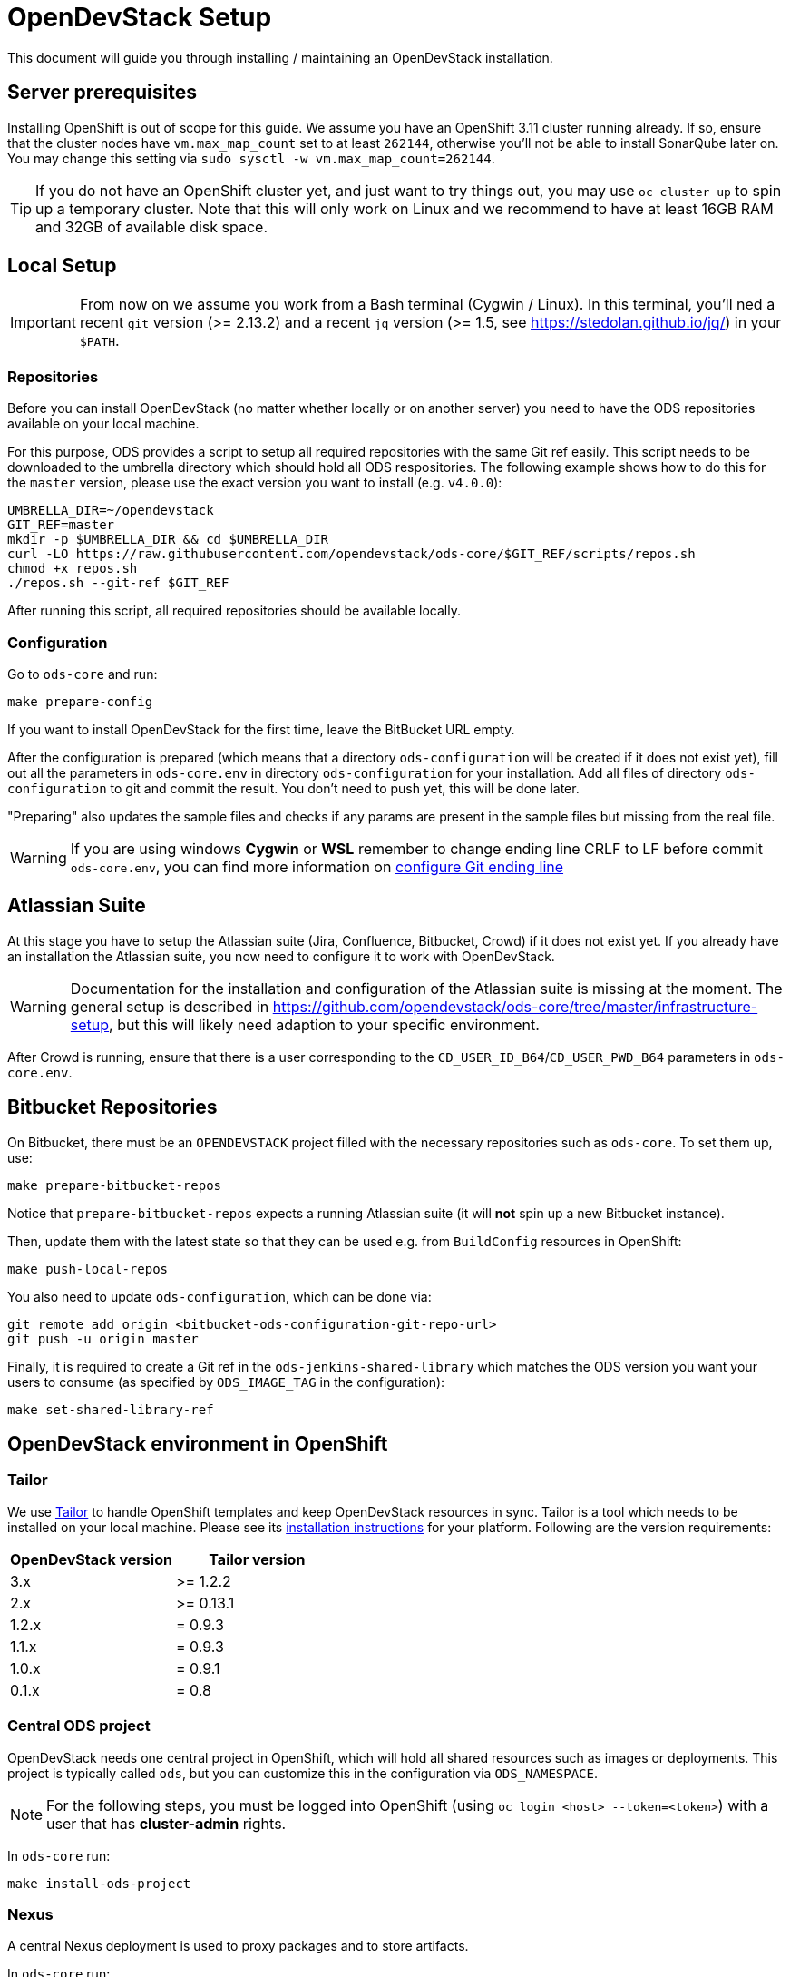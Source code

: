 = OpenDevStack Setup

This document will guide you through installing / maintaining an OpenDevStack installation.

== Server prerequisites

Installing OpenShift is out of scope for this guide. We assume you have an OpenShift 3.11 cluster running already. If so, ensure that the cluster nodes have `vm.max_map_count` set to at least `262144`, otherwise you'll not be able to install SonarQube later on. You may change this setting via `sudo sysctl -w vm.max_map_count=262144`.

TIP: If you do not have an OpenShift cluster yet, and just want to try things out, you may use `oc cluster up` to spin up a temporary cluster. Note that this will only work on Linux and we recommend to have at least 16GB RAM and 32GB of available disk space.

== Local Setup

IMPORTANT: From now on we assume you work from a Bash terminal (Cygwin / Linux). In this terminal, you'll ned a recent `git` version (>= 2.13.2) and a recent `jq` version (>= 1.5, see https://stedolan.github.io/jq/) in your `$PATH`.

=== Repositories

Before you can install OpenDevStack (no matter whether locally or on another server) you need to have the ODS repositories available on your local machine.

For this purpose, ODS provides a script to setup all required repositories with the same Git ref easily.
This script needs to be downloaded to the umbrella directory which should hold all ODS respositories.
The following example shows how to do this for the `master` version, please use the exact version you want to install (e.g. `v4.0.0`):

[source,sh]
----
UMBRELLA_DIR=~/opendevstack
GIT_REF=master
mkdir -p $UMBRELLA_DIR && cd $UMBRELLA_DIR
curl -LO https://raw.githubusercontent.com/opendevstack/ods-core/$GIT_REF/scripts/repos.sh
chmod +x repos.sh
./repos.sh --git-ref $GIT_REF
----

After running this script, all required repositories should be available locally.

=== Configuration

Go to `ods-core` and run:
[source,sh]
----
make prepare-config
----

If you want to install OpenDevStack for the first time, leave the BitBucket URL empty.

After the configuration is prepared (which means that a directory `ods-configuration` will be created if it does not exist yet),
fill out all the parameters in `ods-core.env` in directory `ods-configuration` for your installation.
Add all files of directory `ods-configuration` to git and commit the result. You don't need to push yet, this will be done later.

"Preparing" also updates the sample files and checks if any params are present in the sample files but missing from the real file.

WARNING: If you are using windows **Cygwin** or **WSL** remember to change ending line CRLF to LF before commit `ods-core.env`, you can find more information on https://docs.github.com/en/github/using-git/configuring-git-to-handle-line-endings[configure Git ending line]

== Atlassian Suite
At this stage you have to setup the Atlassian suite (Jira, Confluence, Bitbucket, Crowd) if it does not exist yet. If you already have an installation the Atlassian suite, you now need to configure it to work with OpenDevStack.

WARNING: Documentation for the installation and configuration of the Atlassian suite is missing at the moment. The general setup is described in https://github.com/opendevstack/ods-core/tree/master/infrastructure-setup, but this will likely need adaption to your specific environment.

After Crowd is running, ensure that there is a user corresponding to the `CD_USER_ID_B64`/`CD_USER_PWD_B64` parameters in `ods-core.env`.

== Bitbucket Repositories

On Bitbucket, there must be an `OPENDEVSTACK` project filled with the necessary repositories such as `ods-core`. To set them up, use:

[source,sh]
----
make prepare-bitbucket-repos
----

Notice that `prepare-bitbucket-repos` expects a running Atlassian suite (it will *not* spin up a new Bitbucket instance).

Then, update them with the latest state so that they can be used e.g. from `BuildConfig` resources in OpenShift:
[source,sh]
----
make push-local-repos
----

You also need to update `ods-configuration`, which can be done via:
[source,sh]
----
git remote add origin <bitbucket-ods-configuration-git-repo-url>
git push -u origin master
----

Finally, it is required to create a Git ref in the `ods-jenkins-shared-library` which matches the ODS version you want your users to consume (as specified by `ODS_IMAGE_TAG` in the configuration):
[source,sh]
----
make set-shared-library-ref
----


== OpenDevStack environment in OpenShift

=== Tailor

We use https://github.com/opendevstack/tailor[Tailor] to handle OpenShift templates and keep OpenDevStack resources in sync. Tailor is a tool which needs to be installed on your local machine. Please see its https://github.com/opendevstack/tailor#installation[installation instructions] for your platform. Following are the version requirements:

|===
| OpenDevStack version | Tailor version

| 3.x
| >= 1.2.2

| 2.x
| >= 0.13.1

| 1.2.x
| = 0.9.3

| 1.1.x
| = 0.9.3

| 1.0.x
| = 0.9.1

| 0.1.x
| = 0.8
|===

=== Central ODS project

OpenDevStack needs one central project in OpenShift, which will hold all shared resources such as images or deployments. This project is typically called `ods`, but you can customize this in the configuration via `ODS_NAMESPACE`.

NOTE: For the following steps, you must be logged into OpenShift (using `oc login <host> --token=<token>`) with a user that has **cluster-admin** rights.

In `ods-core` run:
[source,sh]
----
make install-ods-project
----


=== Nexus

A central Nexus deployment is used to proxy packages and to store artifacts.

In `ods-core` run:
[source,sh]
----
make install-nexus
----

Afterwards, run the initial configuration:
[source,sh]
----
make configure-nexus
----

In the course of this you will be prompted to set a new admin password.

WARNING: The `configure-nexus` target is not idempotent yet, so it cannot be used for upgrading!

=== SonarQube

A central SonarQube deployment is used to analyze source code.

In `ods-core` run:
[source,sh]
----
make install-sonarqube
----

This will launch an instance of SonarQube.
The script will prompt for a new admin password. Once this has been set, an auth token for the Jenkins pipelines will be generated.
Both values are automatically written into `ods-configuration/ods-core.env`, which you then need to commit and push.

Also, you have to add the cd-user as a user in the project permissions of your Bitbucket OpenDevStack project. Read permission is sufficient.

=== Jenkins

Central Jenkins images (master, agent, webhook proxy) are used by every ODS project.

In `ods-core` run:
[source,sh]
----
make install-jenkins
----

Then, there are further Jenkins agent images for each quickstarter technology.

To create those images, run the following from `ods-quickstarters`:
[source,sh]
----
make install-jenkins-agent
----

=== Document Generation service
At this stage you can setup or modify the image stream for the Document Generation service.

In `ods-core` run:
[source,sh]
----
make install-doc-gen
----

=== Provisioning Application
At this stage you can setup or modify the provisioning application.

In `ods-core` run:
[source,sh]
----
make install-provisioning-app
----


Congratulations! At this point you should have a complete ODS installation. Try it out by provisioning a new project with the provisioning application.
